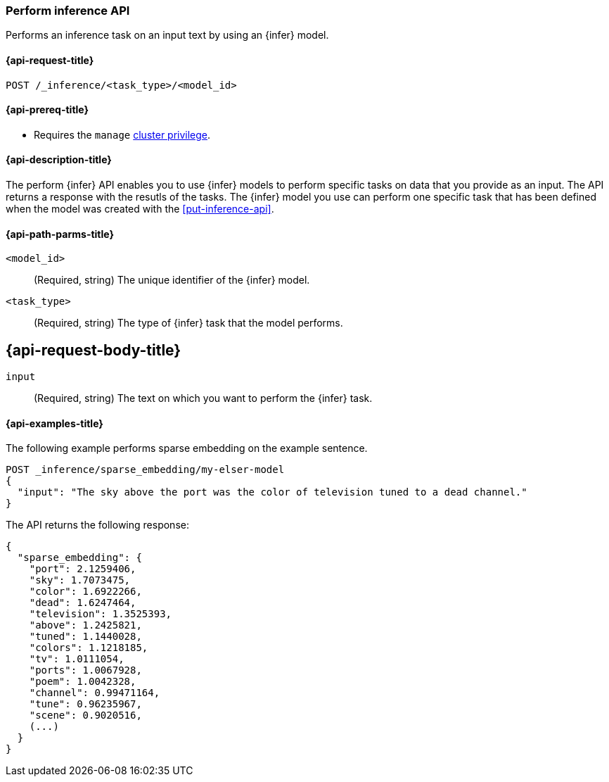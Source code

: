 [role="xpack"]
[[post-inference-api]]
=== Perform inference API

Performs an inference task on an input text by using an {infer} model.


[discrete]
[[post-inference-api-request]]
==== {api-request-title}

`POST /_inference/<task_type>/<model_id>`


[discrete]
[[post-inference-api-prereqs]]
==== {api-prereq-title}

* Requires the `manage` <<privileges-list-cluster,cluster privilege>>.


[discrete]
[[post-inference-api-desc]]
==== {api-description-title}

The perform {infer} API enables you to use {infer} models to perform specific 
tasks on data that you provide as an input. The API returns a response with the 
resutls of the tasks. The {infer} model you use can perform one specific task 
that has been defined when the model was created with the <<put-inference-api>>.


[discrete]
[[post-inference-api-path-params]]
==== {api-path-parms-title}

`<model_id>`::
(Required, string)
The unique identifier of the {infer} model.


`<task_type>`::
(Required, string)
The type of {infer} task that the model performs.


[discrete]
[[post-inference-api-request-body]]
== {api-request-body-title}

`input`::
(Required, string)
The text on which you want to perform the {infer} task.


[discrete]
[[post-inference-api-example]]
==== {api-examples-title}

The following example performs sparse embedding on the example sentence.


[source,console]
------------------------------------------------------------
POST _inference/sparse_embedding/my-elser-model
{
  "input": "The sky above the port was the color of television tuned to a dead channel."
}
------------------------------------------------------------
// TEST[skip:TBD]


The API returns the following response:


[source,console-result]
------------------------------------------------------------
{
  "sparse_embedding": {
    "port": 2.1259406,
    "sky": 1.7073475,
    "color": 1.6922266,
    "dead": 1.6247464,
    "television": 1.3525393,
    "above": 1.2425821,
    "tuned": 1.1440028,
    "colors": 1.1218185,
    "tv": 1.0111054,
    "ports": 1.0067928,
    "poem": 1.0042328,
    "channel": 0.99471164,
    "tune": 0.96235967,
    "scene": 0.9020516,
    (...)
  }
}
------------------------------------------------------------
// NOTCONSOLE
